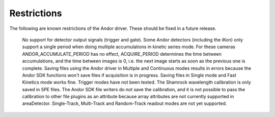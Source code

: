 ============
Restrictions
============

The following are known restrictions of the Andor driver. These should be fixed in a future release.

    No support for detector output signals (trigger and gate).
    Some Andor detectors (including the iKon) only support a single period when doing multiple accumulations in kinetic series mode. For these cameras ANDOR_ACCUMULATE_PERIOD has no effect, ACQUIRE_PERIOD determines the time between accumulations, and the time between images is 0, i.e. the next image starts as soon as the previous one is complete.
    Saving files using the Andor driver in Multiple and Continuous modes results in errors because the Andor SDK functions won't save files if acquisition is in progress. Saving files in Single mode and Fast Kinetics mode works fine.
    Trigger modes have not been tested.
    The Shamrock wavelength calibration is only saved in SPE files. The Andor SDK file writers do not save the calibration, and it is not possible to pass the calibration to other file plugins as an attribute because array attributes are not currently supported in areaDetector.
    Single-Track, Multi-Track and Random-Track readout modes are not yet supported.


.. contents:: Contents:
   :local:

